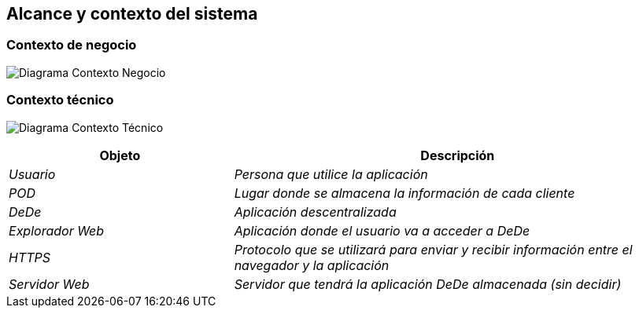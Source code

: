 [[section-system-scope-and-context]]
== Alcance y contexto del sistema

=== Contexto de negocio

[role="arc42help"]
****
image:https://github.com/Arquisoft/dede_es2c/blob/Ana/docs/images/03_Negocio.png["Diagrama Contexto Negocio"]
****
=== Contexto técnico

[role="arc42help"]
****
image:https://github.com/Arquisoft/dede_es2c/blob/Ana/docs/images/03_Tecnico.png["Diagrama Contexto Técnico"]

[options="header",cols="1,2"]
|===
|Objeto |Descripción
| _Usuario_ | _Persona que utilice la aplicación_
| _POD_ | _Lugar donde se almacena la información de cada cliente_ 
| _DeDe_ | _Aplicación descentralizada_ 
| _Explorador Web_ | _Aplicación donde el usuario va a acceder a DeDe_ 
| _HTTPS_ | _Protocolo que se utilizará para enviar y recibir información entre el navegador y la aplicación_ 
| _Servidor Web_ | _Servidor que tendrá la aplicación DeDe almacenada (sin decidir)_
|===

****